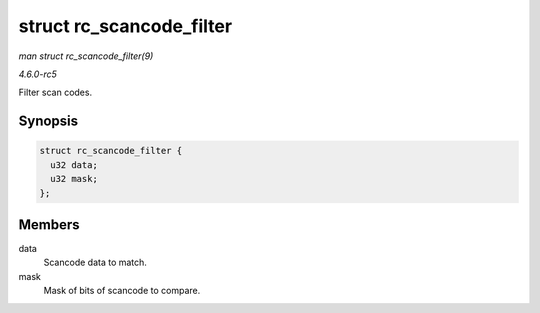.. -*- coding: utf-8; mode: rst -*-

.. _API-struct-rc-scancode-filter:

=========================
struct rc_scancode_filter
=========================

*man struct rc_scancode_filter(9)*

*4.6.0-rc5*

Filter scan codes.


Synopsis
========

.. code-block:: c

    struct rc_scancode_filter {
      u32 data;
      u32 mask;
    };


Members
=======

data
    Scancode data to match.

mask
    Mask of bits of scancode to compare.


.. ------------------------------------------------------------------------------
.. This file was automatically converted from DocBook-XML with the dbxml
.. library (https://github.com/return42/sphkerneldoc). The origin XML comes
.. from the linux kernel, refer to:
..
.. * https://github.com/torvalds/linux/tree/master/Documentation/DocBook
.. ------------------------------------------------------------------------------
